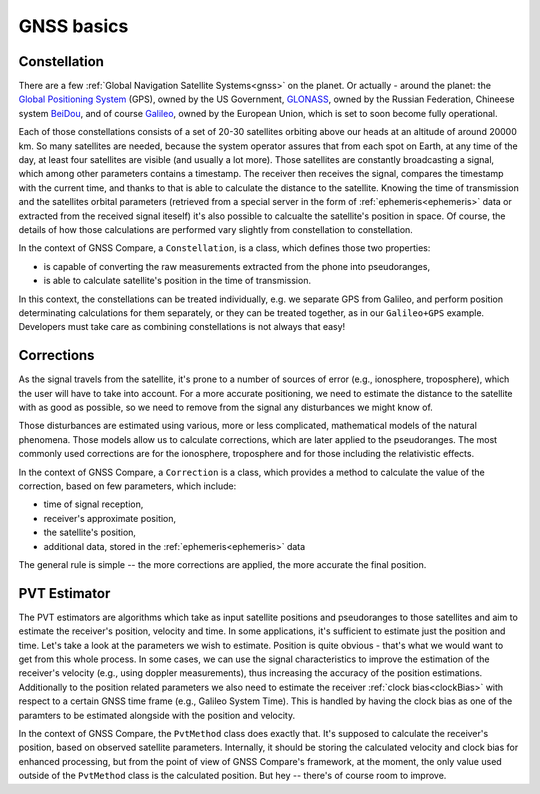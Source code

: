 
GNSS basics
===========


Constellation
-------------

There are a few :ref:`Global Navigation Satellite Systems<gnss>` on the planet. Or actually - around the planet: the `Global Positioning System`_ (GPS), owned by the US Government, `GLONASS`_, owned by the Russian Federation, Chineese system `BeiDou`_, and of course `Galileo`_, owned by the European Union, which is set to soon become fully operational.

Each of those constellations consists of a set of 20-30 satellites orbiting above our heads at an altitude of around 20000 km. So many satellites are needed, because the system operator assures that from each spot on Earth, at any time of the day, at least four satellites are visible (and usually a lot more). Those satellites are constantly broadcasting a signal, which among other parameters contains a timestamp. The receiver then receives the signal, compares the timestamp with the current time, and thanks to that is able to calculate the distance to the satellite. Knowing the time of transmission and the satellites orbital parameters (retrieved from a special server in the form of :ref:`ephemeris<ephemeris>` data or extracted from the received signal iteself) it's also possible to calcualte the satellite's position in space. Of course, the details of how those calculations are performed vary slightly from constellation to constellation.

In the context of GNSS Compare, a ``Constellation``, is a class, which defines those two properties:

- is capable of converting the raw measurements extracted from the phone into pseudoranges,
- is able to calculate satellite's position in the time of transmission.

In this context, the constellations can be treated individually, e.g. we separate GPS from Galileo, and perform position determinating calculations for them separately, or they can be treated together, as in our ``Galileo+GPS`` example. Developers must take care as combining constellations is not always that easy!


Corrections
-----------

As the signal travels from the satellite, it's prone to a number of sources of error (e.g., ionosphere, troposphere), which the user will have to take into account. For a more accurate positioning, we need to estimate the distance to the satellite with as good as possible, so we need to remove from the signal any disturbances we might know of.

Those disturbances are estimated using various, more or less complicated, mathematical models of the natural phenomena. Those models allow us to calculate corrections, which are later applied to the pseudoranges. The most commonly used corrections are for the ionosphere, troposphere and for those including the relativistic effects.

In the context of GNSS Compare, a ``Correction`` is a class, which provides a method to calculate the value of the correction, based on few parameters, which include:

- time of signal reception,
- receiver's approximate position,
- the satellite's position,
- additional data, stored in the :ref:`ephemeris<ephemeris>` data

The general rule is simple -- the more corrections are applied, the more accurate the final position.


PVT Estimator
-------------

The PVT estimators are algorithms which take as input satellite positions and pseudoranges to those satellites and aim to estimate the receiver's position, velocity and time. In some applications, it's sufficient to estimate just the position and time. Let's take a look at the parameters we wish to estimate. Position is quite obvious - that's what we would want to get from this whole process. In some cases, we can use the signal characteristics to improve the estimation of the receiver's velocity (e.g., using doppler measurements), thus increasing the accuracy of the position estimations. Additionally to the position related parameters we also need to estimate the receiver :ref:`clock bias<clockBias>` with respect to a certain GNSS time frame (e.g., Galileo System Time). This is handled by having the clock bias as one of the paramters to be estimated alongside with the position and velocity.

In the context of GNSS Compare, the ``PvtMethod`` class does exactly that. It's supposed to calculate the receiver's position, based on observed satellite parameters. Internally, it should be storing the calculated velocity and clock bias for enhanced processing, but from the point of view of GNSS Compare's framework, at the moment, the only value used outside of the ``PvtMethod`` class is the calculated position. But hey -- there's of course room to improve.



.. _`Global Positioning System`: https://www.gps.gov/
.. _`GLONASS`: https://www.glonass-iac.ru/en/
.. _`BeiDou`: http://en.chinabeidou.gov.cn/
.. _`Galileo`: https://www.gsa.europa.eu/european-gnss/galileo/galileo-european-global-satellite-based-navigation-system
